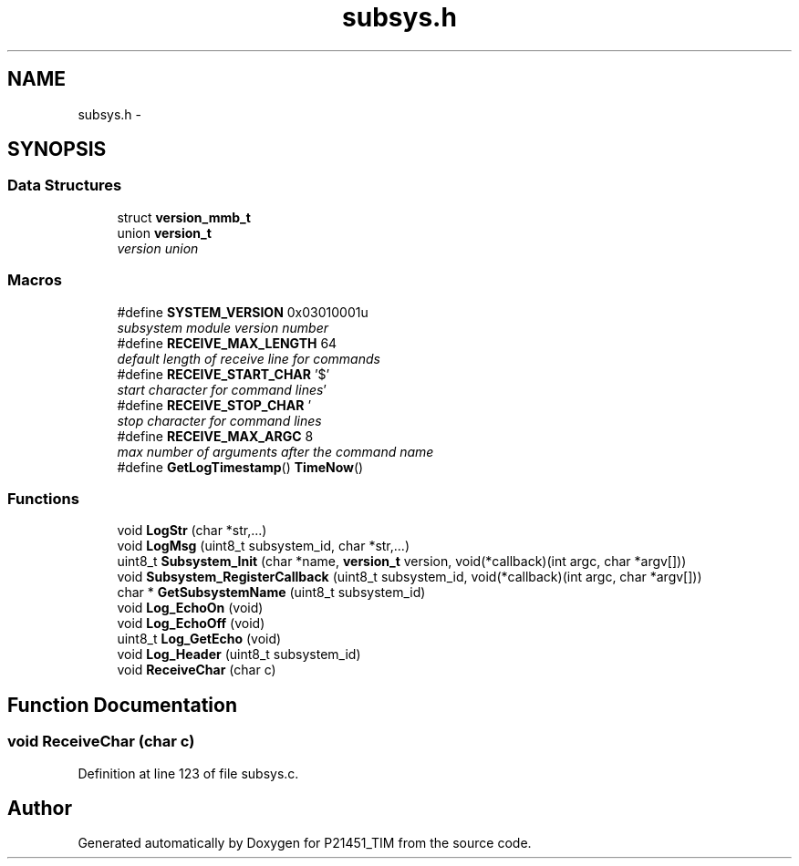 .TH "subsys.h" 3 "Tue Jan 26 2016" "Version 0.1" "P21451_TIM" \" -*- nroff -*-
.ad l
.nh
.SH NAME
subsys.h \- 
.SH SYNOPSIS
.br
.PP
.SS "Data Structures"

.in +1c
.ti -1c
.RI "struct \fBversion_mmb_t\fP"
.br
.ti -1c
.RI "union \fBversion_t\fP"
.br
.RI "\fIversion union \fP"
.in -1c
.SS "Macros"

.in +1c
.ti -1c
.RI "#define \fBSYSTEM_VERSION\fP   0x03010001u"
.br
.RI "\fIsubsystem module version number \fP"
.ti -1c
.RI "#define \fBRECEIVE_MAX_LENGTH\fP   64"
.br
.RI "\fIdefault length of receive line for commands \fP"
.ti -1c
.RI "#define \fBRECEIVE_START_CHAR\fP   '$'"
.br
.RI "\fIstart character for command lines \fP"
.ti -1c
.RI "#define \fBRECEIVE_STOP_CHAR\fP   '\\r'"
.br
.RI "\fIstop character for command lines \fP"
.ti -1c
.RI "#define \fBRECEIVE_MAX_ARGC\fP   8"
.br
.RI "\fImax number of arguments after the command name \fP"
.ti -1c
.RI "#define \fBGetLogTimestamp\fP()   \fBTimeNow\fP()"
.br
.in -1c
.SS "Functions"

.in +1c
.ti -1c
.RI "void \fBLogStr\fP (char *str,\&.\&.\&.)"
.br
.ti -1c
.RI "void \fBLogMsg\fP (uint8_t subsystem_id, char *str,\&.\&.\&.)"
.br
.ti -1c
.RI "uint8_t \fBSubsystem_Init\fP (char *name, \fBversion_t\fP version, void(*callback)(int argc, char *argv[]))"
.br
.ti -1c
.RI "void \fBSubsystem_RegisterCallback\fP (uint8_t subsystem_id, void(*callback)(int argc, char *argv[]))"
.br
.ti -1c
.RI "char * \fBGetSubsystemName\fP (uint8_t subsystem_id)"
.br
.ti -1c
.RI "void \fBLog_EchoOn\fP (void)"
.br
.ti -1c
.RI "void \fBLog_EchoOff\fP (void)"
.br
.ti -1c
.RI "uint8_t \fBLog_GetEcho\fP (void)"
.br
.ti -1c
.RI "void \fBLog_Header\fP (uint8_t subsystem_id)"
.br
.ti -1c
.RI "void \fBReceiveChar\fP (char c)"
.br
.in -1c
.SH "Function Documentation"
.PP 
.SS "void ReceiveChar (char c)"

.PP
Definition at line 123 of file subsys\&.c\&.
.SH "Author"
.PP 
Generated automatically by Doxygen for P21451_TIM from the source code\&.
